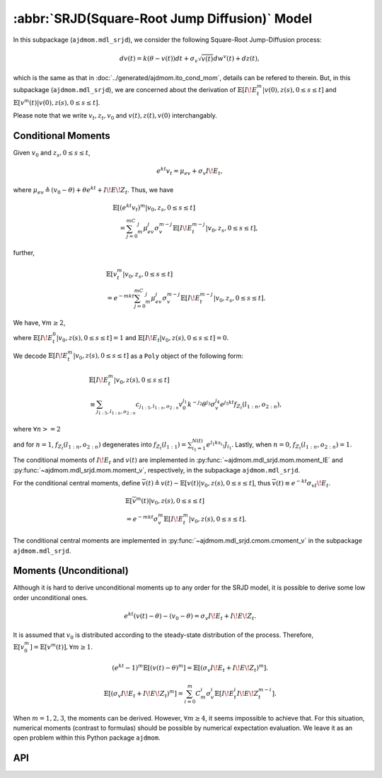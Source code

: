 =====================================================================
:abbr:`SRJD(Square-Root Jump Diffusion)` Model
=====================================================================

In this subpackage (``ajdmom.mdl_srjd``), we consider the following 
Square-Root Jump-Diffusion process: 

.. math::
   
   dv(t) = k(\theta - v(t))dt + \sigma_v\sqrt{v(t)}dw^v(t) + dz(t),
   
which is the same as that in :doc:`../generated/ajdmom.ito_cond_mom`, details
can be refered to therein.
But, in this subpackage (``ajdmom.mdl_srjd``), we are concerned about
the derivation of :math:`\mathbb{E}[I\!E_t^m|v(0),z(s),0\le s\le t]`
and :math:`\mathbb{E}[v^m(t)|v(0),z(s),0\le s\le t]`. 

Please note that
we write :math:`v_t, z_t, v_0` and :math:`v(t), z(t), v(0)` interchangably.

Conditional Moments
====================

Given :math:`v_0` and :math:`z_{s}, 0\le s \le t`,

.. math::
  
  e^{kt}v_t = \mu_{ev} + \sigma_v I\!E_t,

where :math:`\mu_{ev} \triangleq (v_0-\theta) + \theta e^{kt} + I\!E\!Z_t`.
Thus, we have

.. math::
   
   \begin{align*}
   &\mathbb{E}[(e^{kt}v_t)^m|v_0, z_s, 0\le s \le t] \\
   &\quad = \sum_{j=0}^mC_m^j \mu_{ev}^j \sigma_v^{m-j} 
   \mathbb{E}[I\!E_t^{m-j}|v_0, z_s, 0\le s \le t],
   \end{align*}

further,

.. math::
   
   \begin{align*}
   &\mathbb{E}[v_t^m|v_0, z_s, 0\le s \le t] \\
   &= e^{-mkt} \sum_{j=0}^mC_m^j \mu_{ev}^j \sigma_v^{m-j}
   \mathbb{E}[I\!E_t^{m-j}|v_0, z_s, 0\le s \le t].
   \end{align*}

We have,  :math:`\forall m \ge 2`,

.. math::
  :label: srjd-IE-moment
  
  \begin{align*}
  &\mathbb{E}[I\!E_t^m|v_0, z(s), 0\le s \le t]\\
  &=  \frac{1}{2}m(m-1)(v_0-\theta)\int_0^te^{ks}\mathbb{E}[I\!E_s^{m-2}
    |v_0, z(s), 0\le s \le t]ds\\
  &\quad + \frac{1}{2}m(m-1)\theta\quad~~~  \int_0^te^{2ks}\mathbb{E}
  [I\!E_s^{m-2}|v_0, z(s), 0\le s \le t]ds\\
  &\quad + \frac{1}{2}m(m-1)\quad~~~ \int_0^t(e^{ks}I\!E\!Z_s)\mathbb{E}
  [I\!E_s^{m-2}|v_0, z(s), 0\le s \le t]ds\\
  &\quad + \frac{1}{2}m(m-1)\sigma_v\quad \int_0^te^{ks}\mathbb{E}
  [I\!E_s^{m-1}|v_0, z(s), 0\le s \le t]ds,
  \end{align*}

where :math:`\mathbb{E}[I\!E_t^0|v_0, z(s), 0\le s \le t] = 1` and
:math:`\mathbb{E}[I\!E_t|v_0, z(s), 0\le s \le t] = 0`.

We decode :math:`\mathbb{E}[I\!E_t^m|v_0, z(s), 0\le s \le t]` as 
a ``Poly`` object of the following form:

.. math::
   
   \begin{align*}
   &\mathbb{E}[I\!E_t^m|v_0, z(s), 0\le s \le t]\\
   &\equiv \sum_{j_{1:5}, l_{1:n}, o_{2:n} } c_{j_{1:5}, l_{1:n}, o_{2:n} }
   v_0^{j_1} k^{-j_2} \theta^{j_3} \sigma_v^{j_4} e^{j_5kt} 
   f_{Z_t}(l_{1:n}, o_{2:n}),
   \end{align*}

where :math:`\forall n >= 2`

.. math::
  :label: fZ_IE
   
   \begin{align*}
   f_{Z_t}(l_{1:n}, o_{2:n}) 
   &\triangleq\sum_{i_1=1}^{N(t)}\cdots 
   \sum_{i_n=1}^{N(t)} e^{l_1ks_{i_1} + \cdots + l_nks_{i_n}} 
   J_{i_1}\cdots J_{i_n} \\
   &\quad \cdot e^{o_2 k (s_{i_1}\vee s_{i_2}) + \cdots 
   + o_{n} k (s_{i_1} \vee\cdots \vee s_{i_n}) },
   \end{align*}

and for :math:`n=1`, :math:`f_{Z_t}(l_{1:n}, o_{2:n})` degenerates into
:math:`f_{Z_t}(l_{1:1}) = \sum_{i_1=1}^{N(t)} e^{l_1 k s_{i_1}}J_{i_1}`.
Lastly, when :math:`n=0`, :math:`f_{Z_t}(l_{1:n}, o_{2:n}) = 1`.

The conditional moments of :math:`I\!E_t` and :math:`v(t)` are implemented
in :py:func:`~ajdmom.mdl_srjd.mom.moment_IE` and 
:py:func:`~ajdmom.mdl_srjd.mom.moment_v`, respectively, in the subpackage
``ajdmom.mdl_srjd``.

For the conditional central moments, define
:math:`\overline{v}(t)\triangleq v(t)-\mathbb{E}[v(t)|v_0, z(s), 0\le s\le t]`,
thus :math:`\overline{v}(t) \equiv e^{-kt}\sigma_vI\!E_t`.

.. math::
   
   \begin{align*}
   &\mathbb{E}[\overline{v}^m(t)|v_0, z(s), 0\le s\le t]\\
   &= e^{-mkt}\sigma_v^m \mathbb{E}[I\!E_t^m|v_0, z(s), 0\le s\le t].
   \end{align*}

The conditional central moments are implemented in 
:py:func:`~ajdmom.mdl_srjd.cmom.cmoment_v` in the subpackage 
``ajdmom.mdl_srjd``.

Moments (Unconditional)
=======================

Although it is hard to derive unconditional moments up to any order for the 
SRJD model, it is possible to derive some low order unconditional ones.


.. math::
   
   e^{kt}(v(t) - \theta) - (v_0 - \theta) = \sigma_v I\!E_t + I\!E\!Z_t.

It is assumed that :math:`v_0` is distributed according to the steady-state
distribution of the process. Therefore, 
:math:`\mathbb{E}[v_0^m] = \mathbb{E}[v^m(t)], \forall m \ge 1`.

.. math::
   
   (e^{kt}-1)^m\mathbb{E}[(v(t) -\theta)^m] = 
   \mathbb{E}[(\sigma_v I\!E_t + I\!E\!Z_t)^m].

.. math::
   
   \mathbb{E}[(\sigma_v I\!E_t + I\!E\!Z_t)^m]
   = \sum_{i=0}^m C_m^i \sigma_v^i \mathbb{E}[I\!E_t^i I\!E\!Z_t^{m-i}].

When :math:`m=1, 2, 3`, the moments can be derived. However, 
:math:`\forall m \ge 4`, it seems impossible to achieve that.
For this situation, numerical moments (contrast to formulas) should be 
possible by numerical expectation evaluation. We leave it as an open 
problem within this Python package ``ajdmom``.

API
====

.. autosummary::
  :toctree: generated
   
   ajdmom.mdl_srjd.mom
   ajdmom.mdl_srjd.cmom

